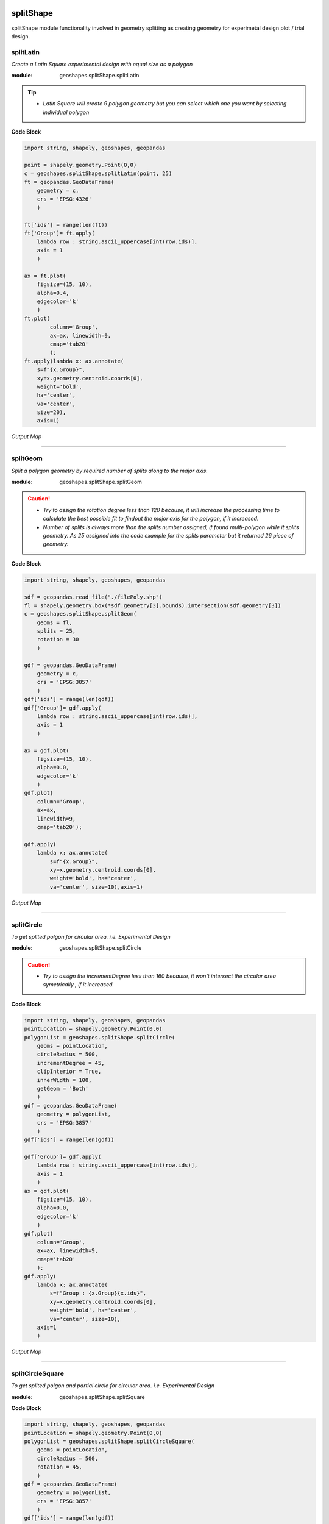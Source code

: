 .. image:: https://mybinder.org/badge_logo.svg
 :target: https://mybinder.org/v2/gh/abiraihan/geoshapes/e2cdbd20e8f32ce8b0f82bdddef4a9529726dd9e?urlpath=lab%2Ftree%2Fexample%2FsplitShape.ipynb

.. image:: https://www.repostatus.org/badges/latest/active.svg
   :alt: Project Status: Active – The project has reached a stable, usable state and is being actively developed.
   :target: https://www.repostatus.org/#active

.. image:: https://badge.fury.io/py/geoshapes.svg
    :target: https://badge.fury.io/py/geoshapes

**splitShape**
==============
splitShape module functionality involved in geometry splitting as creating geometry for experimetal design plot / trial design.

splitLatin
-----------

*Create a Latin Square experimental design with equal size as a polygon*

:module: geoshapes.splitShape.splitLatin

.. function:: splitLatin(geoms:shapely.geometry.Point, bufferLength:int)

   :param geoms: single shapely point geometry
   :type geoms: shapely.geometry.Point
   :param bufferLength: Insert the sideLength of the square geometry regarding the CRS
   :type bufferLength: int
   :return: collectin/list of shapely polygon geometry
   :rtype: list
    
.. tip::
    
    * *Latin Square will create 9 polygon geometry but you can select which one you want by selecting individual polygon*
.. container:: header

    **Code Block**

.. code-block:: python

    import string, shapely, geoshapes, geopandas
    
    point = shapely.geometry.Point(0,0)
    c = geoshapes.splitShape.splitLatin(point, 25)
    ft = geopandas.GeoDataFrame(
        geometry = c,
        crs = 'EPSG:4326'
        )
    
    ft['ids'] = range(len(ft))
    ft['Group']= ft.apply(
        lambda row : string.ascii_uppercase[int(row.ids)],
        axis = 1
        )
    
    ax = ft.plot(
        figsize=(15, 10),
        alpha=0.4,
        edgecolor='k'
        )
    ft.plot(
            column='Group',
            ax=ax, linewidth=9,
            cmap='tab20'
            );
    ft.apply(lambda x: ax.annotate(
        s=f"{x.Group}",
        xy=x.geometry.centroid.coords[0],
        weight='bold',
        ha='center',
        va='center',
        size=20),
        axis=1)

.. container:: header

        *Output Map*
.. image:: ../docs/images/latinSquare.png
   :scale: 80 %
   :alt: Split latin Square Output
   :align: center


----------------------------------------------------------------------------------------------------

splitGeom
---------

*Split a polygon geometry by required number of splits along to the major axis.*

.. note::

:module: geoshapes.splitShape.splitGeom

.. function:: splitGeom (geoms:shapely.geometry.Polygon, splits:int, **kwargs:dict)

   :param geoms: Single shapely Polygon geometry
   :type geoms: shapely.geometry.polygon
   :param splits: Number of splits required
   :type splits: int
   :param rotation: Rotation angle in degree, insert the degree that required, Default is 30
   :type rotation: int, optional
   :return: List of shapely polygon or multi-polygon geometry
   :rtype: list

.. caution::
    
    * *Try to assign the rotation degree less than 120 because, it will increase the processing time to calculate the best possible fit to findout the major axis for the polygon, if it increased.*
    * *Number of splits is always more than the splits number assigned, if found multi-polygon while it splits geometry. As 25 assigned into the code example for the splits parameter but it returned 26 piece of geometry.*

.. container:: header

    **Code Block**

.. code-block:: python

    import string, shapely, geoshapes, geopandas
    
    sdf = geopandas.read_file("./filePoly.shp")
    fl = shapely.geometry.box(*sdf.geometry[3].bounds).intersection(sdf.geometry[3])
    c = geoshapes.splitShape.splitGeom(
        geoms = fl,
        splits = 25,
        rotation = 30
        )
    
    gdf = geopandas.GeoDataFrame(
        geometry = c,
        crs = 'EPSG:3857'
        )
    gdf['ids'] = range(len(gdf))
    gdf['Group']= gdf.apply(
        lambda row : string.ascii_uppercase[int(row.ids)],
        axis = 1
        )
    
    ax = gdf.plot(
        figsize=(15, 10),
        alpha=0.0,
        edgecolor='k'
        )
    gdf.plot(
        column='Group',
        ax=ax,
        linewidth=9,
        cmap='tab20');
    
    gdf.apply(
        lambda x: ax.annotate(
            s=f"{x.Group}",
            xy=x.geometry.centroid.coords[0],
            weight='bold', ha='center',
            va='center', size=10),axis=1)
    

.. container:: header

        *Output Map*
.. image:: ../docs/images/splitGeom.png
   :scale: 80 %
   :alt: Split Geometry Output
   :align: center


----------------------------------------------------------------------------------------------------

splitCircle
-----------

*To get splited polgon for circular area. i.e. Experimental Design*

:module: geoshapes.splitShape.splitCircle
    
.. function:: splitCircle (geoms:shapely.geometry.Point, circleRadius:float, incrementDegree:int, **kwargs:dict)
   
   :param geoms: Single shapely Point geometry
   :type geoms: shapely.geometry.point
   :param circleRadius: Buffer length in feet 
   :type circleRadius: float
   :param incrementDegree: degree increament step-wise (1 - 160)
   :type incrementDegree: int
   :param clipInterior: Default is False. if True, returns intersected geomerty
   :type clipInterior: bool, optional
   :param innerWidth: Assign the number in feet that it should be intersected from the Centroid for whole geometry, default is 1.
   :type innerWidth: int, optional
   :param getGeom: Default is 'Both', Three specific option as 'Inner', 'Outer' and 'Both', returns the specific one as assigned
   :type getGeom: int, optional
   :return: Returns a collection of shapely polygon geometry
   :rtype: list

.. caution::
    
    * *Try to assign the incrementDegree less than 160 because, it won't intersect the circular area symetrically , if it increased.*

.. container:: header

    **Code Block**

.. code-block:: python

    import string, shapely, geoshapes, geopandas
    pointLocation = shapely.geometry.Point(0,0)
    polygonList = geoshapes.splitShape.splitCircle(
        geoms = pointLocation,
        circleRadius = 500,
        incrementDegree = 45,
        clipInterior = True,
        innerWidth = 100,
        getGeom = 'Both'
        )
    gdf = geopandas.GeoDataFrame(
        geometry = polygonList,
        crs = 'EPSG:3857'
        )
    gdf['ids'] = range(len(gdf))
    
    gdf['Group']= gdf.apply(
        lambda row : string.ascii_uppercase[int(row.ids)],
        axis = 1
        )
    ax = gdf.plot(
        figsize=(15, 10),
        alpha=0.0,
        edgecolor='k'
        )
    gdf.plot(
        column='Group',
        ax=ax, linewidth=9,
        cmap='tab20'
        );
    gdf.apply(
        lambda x: ax.annotate(
            s=f"Group : {x.Group}{x.ids}",
            xy=x.geometry.centroid.coords[0],
            weight='bold', ha='center',
            va='center', size=10),
        axis=1
        )

.. container:: header

        *Output Map*
.. image:: ../docs/images/splitCircle.png
   :scale: 80 %
   :alt: Split Circle Output
   :align: center

----------------------------------------------------------------------------------------------------

splitCircleSquare
-----------------

*To get splited polgon and partial circle for circular area. i.e. Experimental Design*

:module: geoshapes.splitShape.splitSquare

.. function:: splitCircleSquare (geoms:shapely.geometry.Point, circleRadius:float, rotation:int)
   
   
   :param geoms: single shapely Point geometry
   :type geoms: shapely.geometry.Point
   :param circleRadius: Insert the sideLength of the square geometry in feet
   :type circleRadius: float
   :param rotation: Rotation angle in degree, insert the degree that required, Default is 45.
   :type rotation: int, optional
   :return: List of shapely polygon or multipolygon geometry
   :rtype: list


.. container:: header

    **Code Block**

.. code-block:: python

    import string, shapely, geoshapes, geopandas
    pointLocation = shapely.geometry.Point(0,0)
    polygonList = geoshapes.splitShape.splitCircleSquare(
        geoms = pointLocation,
        circleRadius = 500,
        rotation = 45,
        )
    gdf = geopandas.GeoDataFrame(
        geometry = polygonList,
        crs = 'EPSG:3857'
        )
    gdf['ids'] = range(len(gdf))
    gdf['Group']= gdf.apply(
        lambda row : string.ascii_uppercase[int(row.ids)],
        axis = 1
        )
    ax = gdf.plot(
        figsize=(15, 10),
        alpha=0.0,
        edgecolor='k'
        )
    gdf.plot(
        column='Group',
        ax=ax, linewidth=9,
        cmap='tab20'
        );
    gdf.apply(
        lambda x: ax.annotate(
            s=f"Group : {x.Group}{x.ids}",
            xy=x.geometry.centroid.coords[0],
            weight='bold', ha='center',
            va='center', size=10),
        axis=1
        )


.. container:: header

        *Output Map*
.. image:: ../docs/images/splitCircleSquare.png
   :scale: 80 %
   :alt: Split Circle Sqaure Output
   :align: center

----------------------------------------------------------------------------------------------------

splitSquare
-----------

*Split a square polygon with 4 or 5 different equal parts as a polygon*

:module: geoshapes.splitShape.splitSquare

.. function:: splitSquare (geoms:shapely.geometry.Point, sideLength:float, rotation:int, includeInterior:boolean)
   
   
   :param geoms: single shapely point geometry
   :type geoms: shapely.geometry.Point
   :param sideLength: Insert the sideLength of the square geometry in feet
   :param sideLength: float
   :param rotation: Rotation angle in degree, insert the degree that required, Default is 45.
   :type rotation: int
   :param includeInterior: The default is True. if ‘False’, returns polygon without the interior polygon shape.
   :param includeInterior: bool, optional
   :return: List of shapely polygon or multipolygon geometry
   :rtype: list
    
.. caution::
    
    * *If includeInterior is False, then square geometry from the center will be removed.*

.. container:: header

    **Code Block**

.. code-block:: python
    
    import string, shapely, geoshapes, geopandas
    pointLocation = shapely.geometry.Point(0,0)
    polygonList = geoshapes.splitShape.splitSquare(
        geoms = pointLocation,
        sideLength = 50,
        rotation = 45,
        includeInterior = True
        )
    gdf = geopandas.GeoDataFrame(
        geometry = polygonList,
        crs = 'EPSG:3857'
        )
    gdf['ids'] = range(len(gdf))
    gdf['Group']= gdf.apply(
        lambda row : string.ascii_uppercase[int(row.ids)],
        axis = 1
        )
    ax = gdf.plot(
        figsize=(15, 10),
        alpha=0.0,
        edgecolor='k'
        )
    gdf.plot(
        column='Group',
        ax=ax, linewidth=9,
        cmap='tab20'
        );
    gdf.apply(
        lambda x: ax.annotate(
            s=f"Group : {x.Group}{x.ids}",
            xy=x.geometry.centroid.coords[0],
            weight='bold', ha='center',
            va='center', size=10),
        axis=1
        )

.. container:: header

        *Output Map*
.. image:: ../docs/images/splitSquare.png
   :scale: 80 %
   :alt: Split Sqaure Output
   :align: center

----------------------------------------------------------------------------------------------------
